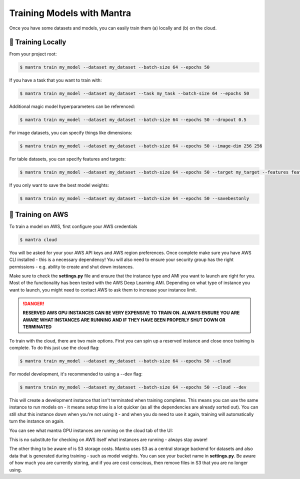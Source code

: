Training Models with Mantra
########

Once you have some datasets and models, you can easily train them (a) locally and (b) on the cloud.


🏃 Training Locally
**********************

From your project root:

.. code-block:: console

   $ mantra train my_model --dataset my_dataset --batch-size 64 --epochs 50

If you have a task that you want to train with:

.. code-block:: console

   $ mantra train my_model --dataset my_dataset --task my_task --batch-size 64 --epochs 50

Additional magic model hyperparameters can be referenced:

.. code-block:: console

   $ mantra train my_model --dataset my_dataset --batch-size 64 --epochs 50 --dropout 0.5

For image datasets, you can specify things like dimensions:

.. code-block:: console

   $ mantra train my_model --dataset my_dataset --batch-size 64 --epochs 50 --image-dim 256 256

For table datasets, you can specify features and targets:

.. code-block:: console

   $ mantra train my_model --dataset my_dataset --batch-size 64 --epochs 50 --target my_target --features feature_1 feature_2

If you only want to save the best model weights:

.. code-block:: console

   $ mantra train my_model --dataset my_dataset --batch-size 64 --epochs 50 --savebestonly

🚂 Training on AWS
**********************

To train a model on AWS, first configure your AWS credentials

.. code-block:: console

   $ mantra cloud

You will be asked for your your AWS API keys and AWS region preferences. Once complete make sure you have AWS CLI installed - this is a necessary dependency!
You will also need to ensure your security group has the right permissions - e.g. ability to create and shut down instances.

Make sure to check the **settings.py** file and ensure that the instance type and AMI you want to launch are right for you. Most of the functionality has been tested with the AWS Deep Learning AMI. Depending on what type of instance you want to launch, you might need to contact AWS to ask them to increase your instance limit.

.. DANGER::

  **RESERVED AWS GPU INSTANCES CAN BE VERY EXPENSIVE TO TRAIN ON. ALWAYS ENSURE YOU ARE AWARE WHAT INSTANCES ARE RUNNING AND IF THEY HAVE BEEN PROPERLY SHUT DOWN OR TERMINATED**

To train with the cloud, there are two main options. First you can spin up a reserved instance and close once training is complete. To do this just use the cloud flag:

.. code-block:: console

   $ mantra train my_model --dataset my_dataset --batch-size 64 --epochs 50 --cloud

For model development, it's recommended to using a --dev flag:

.. code-block:: console

   $ mantra train my_model --dataset my_dataset --batch-size 64 --epochs 50 --cloud --dev

This will create a development instance that isn't terminated when training completes. This means you can use the same instance to run models on - it means setup time is a lot quicker (as all the dependencies are already sorted out). You can still shut this instance down when you're not using it - and when you do need to use it again, training will automatically turn the instance on again.

You can see what mantra GPU instances are running on the cloud tab of the UI:

.. image:: cloud_panel.png
   :width: 575px
   :align: left

.. raw:: html

 <div style="clear: both;"></div>

This is no substitute for checking on AWS itself what instances are running - always stay aware!

The other thing to be aware of is S3 storage costs. Mantra uses S3 as a central storage backend for datasets and also data that is generated during training - such as model weights. You can see your bucket name in **settings.py**. Be aware of how much you are currently storing, and if you are cost conscious, then  remove files in S3 that you are no longer using.